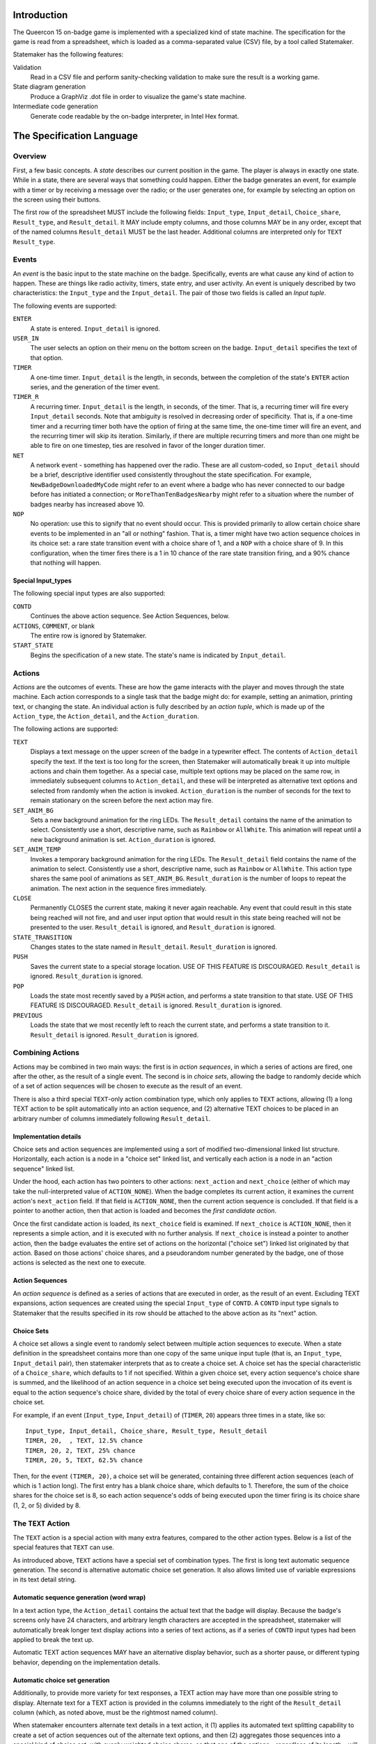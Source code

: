 Introduction
============

The Queercon 15 on-badge game is implemented with a specialized kind of state
machine. The specification for the game is read from a spreadsheet, which is
loaded as a comma-separated value (CSV) file, by a tool called Statemaker.

Statemaker has the following features:

Validation
    Read in a CSV file and perform sanity-checking validation to make sure the 
    result is a working game.
              
State diagram generation
    Produce a GraphViz .dot file in order to visualize the game's state machine.
                
Intermediate code generation 
    Generate code readable by the on-badge interpreter, in Intel Hex format.
                

The Specification Language
==========================

Overview
--------

First, a few basic concepts. A *state* describes our current position in the
game. The player is always in exactly one state. While in a state, there are
several ways that something could happen. Either the badge generates an event,
for example with a timer or by receiving a message over the radio; or the user
generates one, for example by selecting an option on the screen using their
buttons.

The first row of the spreadsheet MUST include the following fields: 
``Input_type``, ``Input_detail``, ``Choice_share``, ``Result_type``, and 
``Result_detail``. It MAY include empty columns, and those columns MAY be in
any order, except that of the named columns ``Result_detail`` MUST be the last
header. Additional columns are interpreted only for ``TEXT`` ``Result_type``.


Events
------

An *event* is the basic input to the state machine on the badge. Specifically,
events are what cause any kind of action to happen. These are things like
radio activity, timers, state entry, and user activity. An event is uniquely
described by two characteristics: the ``Input_type`` and the ``Input_detail``.
The pair of those two fields is called an *Input tuple*.

The following events are supported:

``ENTER``
    A state is entered. ``Input_detail`` is ignored.
    
``USER_IN``
    The user selects an option on their menu on the bottom screen on the badge.
    ``Input_detail`` specifies the text of that option.
    
``TIMER``
    A one-time timer. ``Input_detail`` is the length, in seconds, between the
    completion of the state's ``ENTER`` action series, and the generation of the
    timer event.
    
``TIMER_R``
    A recurring timer. ``Input_detail`` is the length, in seconds, of the timer.
    That is, a recurring timer will fire every ``Input_detail`` seconds. Note 
    that ambiguity is resolved in decreasing order of specificity. That is, if a
    one-time timer and a recurring timer both have the option of firing at the
    same time, the one-time timer will fire an event, and the recurring timer
    will skip its iteration. Similarly, if there are multiple recurring timers
    and more than one might be able to fire on one timestep, ties are resolved
    in favor of the longer duration timer.
    
``NET``
    A network event - something has happened over the radio. These are all
    custom-coded, so ``Input_detail`` should be a brief, descriptive identifier
    used consistently throughout the state specification. For example,
    ``NewBadgeDownloadedMyCode`` might refer to an event where a badge who has
    never connected to our badge before has initiated a connection; or
    ``MoreThanTenBadgesNearby`` might refer to a situation where the number of
    badges nearby has increased above 10.
    
``NOP``
    No operation: use this to signify that no event should occur. This is
    provided primarily to allow certain choice share events to be implemented
    in an "all or nothing" fashion. That is, a timer might have two action
    sequence choices in its choice set: a rare state transition event with a
    choice share of 1, and a ``NOP`` with a choice share of 9. In this
    configuration, when the timer fires there is a 1 in 10 chance of the rare
    state transition firing, and a 90% chance that nothing will happen.
    
Special Input_types
~~~~~~~~~~~~~~~~~~~

The following special input types are also supported:

``CONTD``
    Continues the above action sequence. See Action Sequences, below.
    
``ACTIONS``, ``COMMENT``, or blank
    The entire row is ignored by Statemaker.
    
``START_STATE``
    Begins the specification of a new state. The state's name is indicated by
    ``Input_detail``.
    
Actions
-------

*Actions* are the outcomes of events. These are how the game interacts with the
player and moves through the state machine. Each action corresponds to a single
task that the badge might do: for example, setting an animation, printing text,
or changing the state. An individual action is fully described by an *action 
tuple*, which is made up of the ``Action_type``, the ``Action_detail``, and the
``Action_duration``.

The following actions are supported:

``TEXT``
    Displays a text message on the upper screen of the badge in a typewriter
    effect. The contents of ``Action_detail`` specify the text. If the text is
    too long for the screen, then Statemaker will automatically break it up
    into multiple actions and chain them together. As a special case, multiple
    text options may be placed on the same row, in immediately subsequent
    columns to ``Action_detail``, and these will be interpreted as alternative
    text options and selected from randomly when the action is invoked.
    ``Action_duration`` is the number of seconds for the text to remain
    stationary on the screen before the next action may fire.
    
``SET_ANIM_BG``
    Sets a new background animation for the ring LEDs. The ``Result_detail``
    contains the name of the animation to select. Consistently use a short,
    descriptive name, such as ``Rainbow`` or ``AllWhite``. This animation will
    repeat until a new background animation is set. ``Action_duration`` is 
    ignored.
    
``SET_ANIM_TEMP``
    Invokes a temporary background animation for the ring LEDs. The 
    ``Result_detail`` field contains the name of the animation to select.
    Consistently use a short, descriptive name, such as ``Rainbow`` or 
    ``AllWhite``. This action type shares the same pool of animations as 
    ``SET_ANIM_BG``. ``Result_duration`` is the number of loops to repeat the 
    animation. The next action in the sequence fires immediately.

``CLOSE``
    Permanently CLOSES the current state, making it never again reachable. Any
    event that could result in this state being reached will not fire, and
    and user input option that would result in this state being reached will
    not be presented to the user. ``Result_detail`` is ignored, and 
    ``Result_duration`` is ignored.

``STATE_TRANSITION``
    Changes states to the state named in ``Result_detail``. ``Result_duration`` 
    is ignored.
    
``PUSH``
    Saves the current state to a special storage location. USE OF THIS FEATURE 
    IS DISCOURAGED. ``Result_detail`` is ignored. ``Result_duration`` is 
    ignored. 
    
``POP``
    Loads the state most recently saved by a ``PUSH`` action, and performs a
    state transition to that state. USE OF THIS FEATURE IS DISCOURAGED.
    ``Result_detail`` is ignored. ``Result_duration`` is ignored.
    
``PREVIOUS``
    Loads the state that we most recently left to reach the current state, and
    performs a state transition to it. ``Result_detail`` is ignored. 
    ``Result_duration`` is ignored.
    
Combining Actions
-----------------

Actions may be combined in two main ways: the first is in *action sequences*, 
in which a series of actions are fired, one after the other, as the result of a
single event. The second is in *choice sets*, allowing the badge to randomly 
decide which of a set of action sequences will be chosen to execute as the
result of an event.

There is also a third special ``TEXT``-only action combination type, which only
applies to ``TEXT`` actions, allowing (1) a long TEXT action to be split
automatically into an action sequence, and (2) alternative TEXT choices to be
placed in an arbitrary number of columns immediately following 
``Result_detail``.

Implementation details
~~~~~~~~~~~~~~~~~~~~~~

Choice sets and action sequences are implemented using a sort of modified 
two-dimensional linked list structure. Horizontally, each action is a node in
a "choice set" linked list, and vertically each action is a node in an "action
sequence" linked list.

Under the hood, each action has two pointers to other actions: ``next_action`` 
and ``next_choice`` (either of which may take the null-interpreted value of 
``ACTION_NONE``). When the badge completes its current action, it examines 
the current action's ``next_action`` field. If that field is ``ACTION_NONE``, 
then the current action sequence is concluded. If that field is a pointer to 
another action, then that action is loaded and becomes the *first candidate 
action*.

Once the first candidate action is loaded, its ``next_choice`` field is 
examined. If ``next_choice`` is ``ACTION_NONE``, then it represents a simple 
action, and it is executed with no further analysis. If ``next_choice`` is 
instead a pointer to another action, then the badge evaluates the entire set of
actions on the horizontal ("choice set") linked list originated by that action.
Based on those actions' choice shares, and a pseudorandom number generated by 
the badge, one of those actions is selected as the next one to execute.

Action Sequences
~~~~~~~~~~~~~~~~

An *action sequence* is defined as a series of actions that are executed in 
order, as the result of an event. Excluding TEXT expansions, action sequences
are created using the special ``Input_type`` of ``CONTD``. A ``CONTD`` input 
type signals to Statemaker that the results specified in its row should be 
attached to the above action as its "next" action.

Choice Sets
~~~~~~~~~~~

A choice set allows a single event to randomly select between multiple action
sequences to execute. When a state definition in the spreadsheet contains more
than one copy of the same unique input tuple (that is, an ``Input_type``,
``Input_detail`` pair), then statemaker interprets that as to create a choice 
set. A choice set has the special characteristic of a ``Choice_share``, which 
defaults to 1 if not specified. Within a given choice set, every action 
sequence's choice share is summed, and the likelihood of an action sequence in 
a choice set being executed upon the invocation of its event is equal to the 
action sequence's choice share, divided by the total of every choice share of 
every action sequence in the choice set.

For example, if an event (``Input_type``, ``Input_detail``) of (``TIMER``, ``20``) 
appears three times in a state, like so::

    Input_type, Input_detail, Choice_share, Result_type, Result_detail
    TIMER, 20,  , TEXT, 12.5% chance
    TIMER, 20, 2, TEXT, 25% chance
    TIMER, 20, 5, TEXT, 62.5% chance
    
Then, for the event ``(TIMER, 20)``, a choice set will be generated, containing
three different action sequences (each of which is 1 action long). The first
entry has a blank choice share, which defaults to 1. Therefore, the sum of
the choice shares for the choice set is 8, so each action sequence's odds of
being executed upon the timer firing is its choice share (1, 2, or 5) divided
by 8.

The ``TEXT`` Action
-------------------

The ``TEXT`` action is a special action with many extra features, compared to
the other action types. Below is a list of the special features that ``TEXT``
can use.

As introduced above, ``TEXT`` actions have a special set of combination types.
The first is long text automatic sequence generation. The second is alternative
automatic choice set generation. It also allows limited use of variable
expressions in its text detail string.

Automatic sequence generation (word wrap)
~~~~~~~~~~~~~~~~~~~~~~~~~~~~~~~~~~~~~~~~~

In a text action type, the ``Action_detail`` contains the actual text that the
badge will display. Because the badge's screens only have 24 characters, and
arbitrary length characters are accepted in the spreadsheet, statemaker will
automatically break longer text display actions into a series of text actions,
as if a series of ``CONTD`` input types had been applied to break the text up.

Automatic TEXT action sequences MAY have an alternative display behavior, such
as a shorter pause, or different typing behavior, depending on the
implementation details.

Automatic choice set generation
~~~~~~~~~~~~~~~~~~~~~~~~~~~~~~~

Additionally, to provide more variety for text responses, a TEXT action may
have more than one possible string to display. Alternate text for a TEXT action
is provided in the columns immediately to the right of the ``Result_detail``
column (which, as noted above, must be the rightmost named column).

When statemaker encounters alternate text details in a text action, it
(1) applies its automated text splitting capability to create a set of action
sequences out of the alternate text options, and then (2) aggregates those
sequences into a special kind of choice set, with evenly weighted choice shares,
so that one of the options - regardless of its length - will be chosen when
that text action is reached.

Variable substitution
~~~~~~~~~~~~~~~~~~~~~

The following variable names are permitted in ``TEXT`` result detail fields,
and will be dynamically substituted by the badge upon display. Note that the
TEXT result type is the ONLY result type for which variables are allowed.

Allowed variables:

``$badgname``
    (Note that there is no "e" in ``badg``.) This is substituted with the
    pre-assigned name of the badge.
    
``$username``
    This is substituted with the user's entered name, or an empty string if
    the name hasn't been set yet.
    
The following variables CAN be implemented, but aren't. Please don't ask for
more than a small number of them:

* Badge ID
* ID of badge's first code part (0, 6, 12, ... 90)
    * Or, badge code segment ID (0, 1, .. 15)
* Total badges seen (or downloaded from, or uploaded to)
* Total uber badges seen (or downloaded from, or uploaded to)
* Total handler badges seen (or downloaded from, or uploaded to)
* How many hours (or minutes, or seconds) into Queercon/DEF CON the badge thinks
we are.
* Current animation/flag name (probably)
